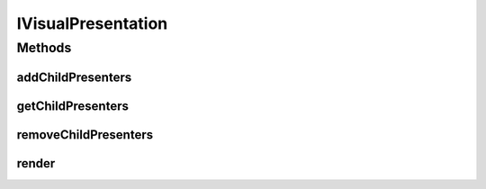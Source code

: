 .. java:import:: java.util List

.. java:import:: java.util NoSuchElementException

IVisualPresentation
===================

.. java:package:: Definition
   :noindex:

.. java:type:: public interface IVisualPresentation

   Created by hades-incarnate on 10/28/2015. This interface abstracts visual presentation from the semantics of game elements. As such, it does not define nor enforce rendering methods (shapme, image, etc) and can be hooked on different game elements (board, board element, stack, figure, etc). All that is expected from visual rpesentation is to be able to render itself in a designated area using supplied Java2D graphics object. There should be several implementations of this interface (bitmap, etc)

Methods
-------
addChildPresenters
^^^^^^^^^^^^^^^^^^

.. java:method::  void addChildPresenters(IVisualPresentation presenter)
   :outertype: IVisualPresentation

   Support for composite presenters. Add child presenter

   :param presenter: new child visual presenter

getChildPresenters
^^^^^^^^^^^^^^^^^^

.. java:method::  List<IVisualPresentation> getChildPresenters()
   :outertype: IVisualPresentation

   Support for composite presenters. Return all child presenters

   :return: A list of child visual presenters

removeChildPresenters
^^^^^^^^^^^^^^^^^^^^^

.. java:method::  void removeChildPresenters(IVisualPresentation presenter) throws NoSuchElementException
   :outertype: IVisualPresentation

   Support for composite presenters. Remove child presenter

   :param presenter: existing child presenter to remove

render
^^^^^^

.. java:method::  void render(Graphics2D g, Point origin, Point extent)
   :outertype: IVisualPresentation

   Renders presentation between originX, orignY and originX+extentX and originY+extentY. Clipping is not enforced, so oversized presentations are allowed.

   :param g: Graphics element on which to draw
   :param origin: topLeft coordinate from which to draw inside g
   :param extent: size of the allocated drawing area, but not limited to it (no clipping)

